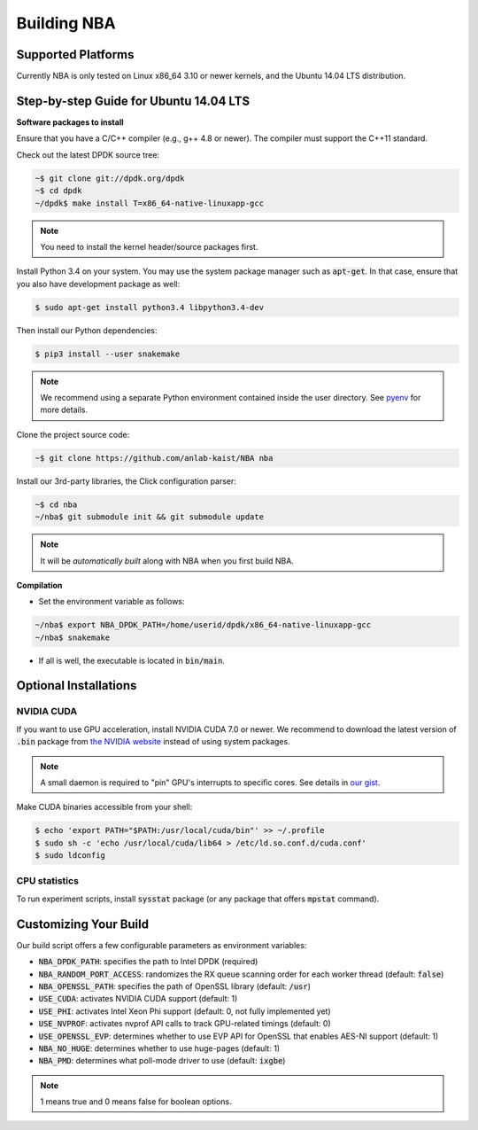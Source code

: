 Building NBA
============

Supported Platforms
-------------------

Currently NBA is only tested on Linux x86_64 3.10 or newer kernels,
and the Ubuntu 14.04 LTS distribution.

Step-by-step Guide for Ubuntu 14.04 LTS
---------------------------------------

**Software packages to install**

Ensure that you have a C/C++ compiler (e.g., g++ 4.8 or newer).
The compiler must support the C++11 standard.

Check out the latest DPDK source tree:

.. code-block:: console

   ~$ git clone git://dpdk.org/dpdk
   ~$ cd dpdk
   ~/dpdk$ make install T=x86_64-native-linuxapp-gcc

.. note::

   You need to install the kernel header/source packages first.

Install Python 3.4 on your system.
You may use the system package manager such as :code:`apt-get`.
In that case, ensure that you also have development package as well:

.. code-block:: console

  $ sudo apt-get install python3.4 libpython3.4-dev

Then install our Python dependencies:

.. code-block:: console

  $ pip3 install --user snakemake

.. note::

   We recommend using a separate Python environment contained inside the user directory.
   See `pyenv <https://github.com/yyuu/pyenv>`_ for more details.

Clone the project source code:

.. code-block:: console

   ~$ git clone https://github.com/anlab-kaist/NBA nba

Install our 3rd-party libraries, the Click configuration parser:

.. code-block:: console

   ~$ cd nba
   ~/nba$ git submodule init && git submodule update

.. note::

   It will be *automatically built* along with NBA when you first build NBA.


**Compilation**

* Set the environment variable as follows:

.. code-block:: console

  ~/nba$ export NBA_DPDK_PATH=/home/userid/dpdk/x86_64-native-linuxapp-gcc
  ~/nba$ snakemake

* If all is well, the executable is located in :code:`bin/main`.

Optional Installations
----------------------

NVIDIA CUDA
~~~~~~~~~~~

If you want to use GPU acceleration, install NVIDIA CUDA 7.0 or newer.
We recommend to download the latest version of :code:`.bin` package from `the NVIDIA website <https://developer.nvidia.com/cuda-downloads>`_ instead of using system packages.

.. note::

  A small daemon is required to "pin" GPU's interrupts to specific cores.
  See details in `our gist <https://gist.github.com/3404967>`_.

Make CUDA binaries accessible from your shell:

.. code-block:: console

  $ echo 'export PATH="$PATH:/usr/local/cuda/bin"' >> ~/.profile
  $ sudo sh -c 'echo /usr/local/cuda/lib64 > /etc/ld.so.conf.d/cuda.conf'
  $ sudo ldconfig

CPU statistics
~~~~~~~~~~~~~~

To run experiment scripts, install :code:`sysstat` package (or any package that offers :code:`mpstat` command).


Customizing Your Build
----------------------

Our build script offers a few configurable parameters as environment variables:

* :code:`NBA_DPDK_PATH`: specifies the path to Intel DPDK (required)
* :code:`NBA_RANDOM_PORT_ACCESS`: randomizes the RX queue scanning order for each worker thread (default: :code:`false`)
* :code:`NBA_OPENSSL_PATH`: specifies the path of OpenSSL library (default: :code:`/usr`)
* :code:`USE_CUDA`: activates NVIDIA CUDA support (default: 1)
* :code:`USE_PHI`: activates Intel Xeon Phi support (default: 0, not fully implemented yet)
* :code:`USE_NVPROF`: activates nvprof API calls to track GPU-related timings (default: 0)
* :code:`USE_OPENSSL_EVP`: determines whether to use EVP API for OpenSSL that enables AES-NI support (default: 1)
* :code:`NBA_NO_HUGE`: determines whether to use huge-pages (default: 1)
* :code:`NBA_PMD`: determines what poll-mode driver to use (default: :code:`ixgbe`)

.. note::

   1 means true and 0 means false for boolean options.
